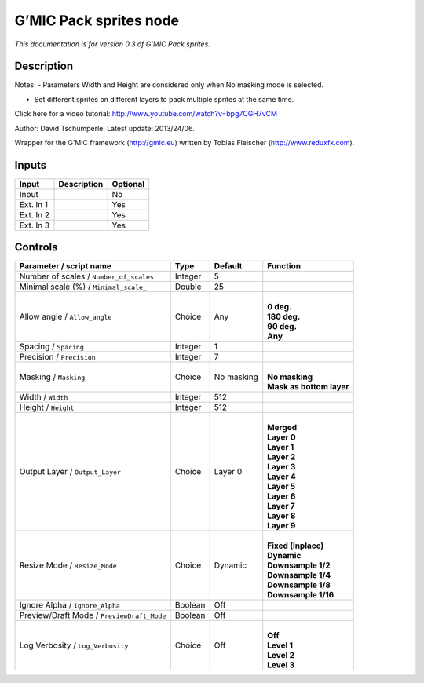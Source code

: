 .. _eu.gmic.Packsprites:

G’MIC Pack sprites node
=======================

*This documentation is for version 0.3 of G’MIC Pack sprites.*

Description
-----------

Notes: - Parameters Width and Height are considered only when No masking mode is selected.

- Set different sprites on different layers to pack multiple sprites at the same time.

Click here for a video tutorial: http://www.youtube.com/watch?v=bpg7CGH7vCM

Author: David Tschumperle. Latest update: 2013/24/06.

Wrapper for the G’MIC framework (http://gmic.eu) written by Tobias Fleischer (http://www.reduxfx.com).

Inputs
------

+-----------+-------------+----------+
| Input     | Description | Optional |
+===========+=============+==========+
| Input     |             | No       |
+-----------+-------------+----------+
| Ext. In 1 |             | Yes      |
+-----------+-------------+----------+
| Ext. In 2 |             | Yes      |
+-----------+-------------+----------+
| Ext. In 3 |             | Yes      |
+-----------+-------------+----------+

Controls
--------

.. tabularcolumns:: |>{\raggedright}p{0.2\columnwidth}|>{\raggedright}p{0.06\columnwidth}|>{\raggedright}p{0.07\columnwidth}|p{0.63\columnwidth}|

.. cssclass:: longtable

+--------------------------------------------+---------+------------+----------------------------+
| Parameter / script name                    | Type    | Default    | Function                   |
+============================================+=========+============+============================+
| Number of scales / ``Number_of_scales``    | Integer | 5          |                            |
+--------------------------------------------+---------+------------+----------------------------+
| Minimal scale (%) / ``Minimal_scale_``     | Double  | 25         |                            |
+--------------------------------------------+---------+------------+----------------------------+
| Allow angle / ``Allow_angle``              | Choice  | Any        | |                          |
|                                            |         |            | | **0 deg.**               |
|                                            |         |            | | **180 deg.**             |
|                                            |         |            | | **90 deg.**              |
|                                            |         |            | | **Any**                  |
+--------------------------------------------+---------+------------+----------------------------+
| Spacing / ``Spacing``                      | Integer | 1          |                            |
+--------------------------------------------+---------+------------+----------------------------+
| Precision / ``Precision``                  | Integer | 7          |                            |
+--------------------------------------------+---------+------------+----------------------------+
| Masking / ``Masking``                      | Choice  | No masking | |                          |
|                                            |         |            | | **No masking**           |
|                                            |         |            | | **Mask as bottom layer** |
+--------------------------------------------+---------+------------+----------------------------+
| Width / ``Width``                          | Integer | 512        |                            |
+--------------------------------------------+---------+------------+----------------------------+
| Height / ``Height``                        | Integer | 512        |                            |
+--------------------------------------------+---------+------------+----------------------------+
| Output Layer / ``Output_Layer``            | Choice  | Layer 0    | |                          |
|                                            |         |            | | **Merged**               |
|                                            |         |            | | **Layer 0**              |
|                                            |         |            | | **Layer 1**              |
|                                            |         |            | | **Layer 2**              |
|                                            |         |            | | **Layer 3**              |
|                                            |         |            | | **Layer 4**              |
|                                            |         |            | | **Layer 5**              |
|                                            |         |            | | **Layer 6**              |
|                                            |         |            | | **Layer 7**              |
|                                            |         |            | | **Layer 8**              |
|                                            |         |            | | **Layer 9**              |
+--------------------------------------------+---------+------------+----------------------------+
| Resize Mode / ``Resize_Mode``              | Choice  | Dynamic    | |                          |
|                                            |         |            | | **Fixed (Inplace)**      |
|                                            |         |            | | **Dynamic**              |
|                                            |         |            | | **Downsample 1/2**       |
|                                            |         |            | | **Downsample 1/4**       |
|                                            |         |            | | **Downsample 1/8**       |
|                                            |         |            | | **Downsample 1/16**      |
+--------------------------------------------+---------+------------+----------------------------+
| Ignore Alpha / ``Ignore_Alpha``            | Boolean | Off        |                            |
+--------------------------------------------+---------+------------+----------------------------+
| Preview/Draft Mode / ``PreviewDraft_Mode`` | Boolean | Off        |                            |
+--------------------------------------------+---------+------------+----------------------------+
| Log Verbosity / ``Log_Verbosity``          | Choice  | Off        | |                          |
|                                            |         |            | | **Off**                  |
|                                            |         |            | | **Level 1**              |
|                                            |         |            | | **Level 2**              |
|                                            |         |            | | **Level 3**              |
+--------------------------------------------+---------+------------+----------------------------+

